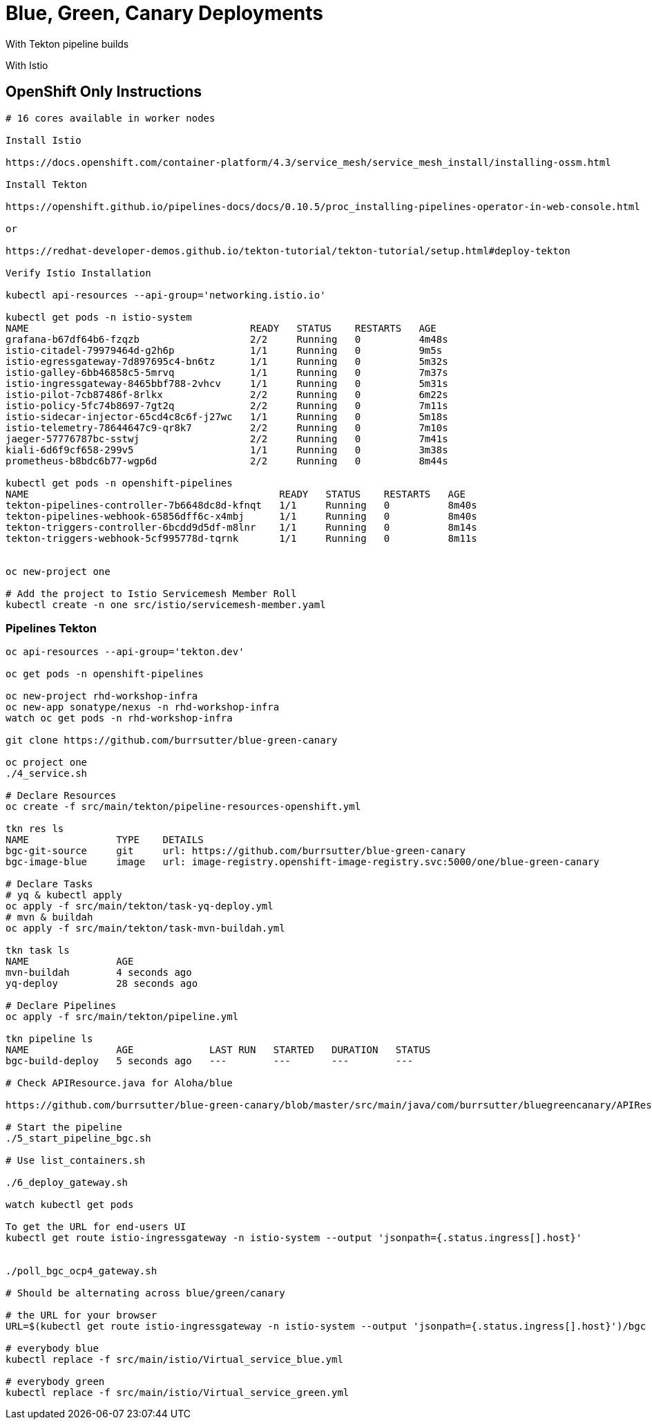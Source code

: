 = Blue, Green, Canary Deployments

With Tekton pipeline builds

With Istio 


== OpenShift Only Instructions

----
# 16 cores available in worker nodes

Install Istio 

https://docs.openshift.com/container-platform/4.3/service_mesh/service_mesh_install/installing-ossm.html

Install Tekton

https://openshift.github.io/pipelines-docs/docs/0.10.5/proc_installing-pipelines-operator-in-web-console.html

or

https://redhat-developer-demos.github.io/tekton-tutorial/tekton-tutorial/setup.html#deploy-tekton

Verify Istio Installation

kubectl api-resources --api-group='networking.istio.io'

kubectl get pods -n istio-system
NAME                                      READY   STATUS    RESTARTS   AGE
grafana-b67df64b6-fzqzb                   2/2     Running   0          4m48s
istio-citadel-79979464d-g2h6p             1/1     Running   0          9m5s
istio-egressgateway-7d897695c4-bn6tz      1/1     Running   0          5m32s
istio-galley-6bb46858c5-5mrvq             1/1     Running   0          7m37s
istio-ingressgateway-8465bbf788-2vhcv     1/1     Running   0          5m31s
istio-pilot-7cb87486f-8rlkx               2/2     Running   0          6m22s
istio-policy-5fc74b8697-7gt2q             2/2     Running   0          7m11s
istio-sidecar-injector-65cd4c8c6f-j27wc   1/1     Running   0          5m18s
istio-telemetry-78644647c9-qr8k7          2/2     Running   0          7m10s
jaeger-57776787bc-sstwj                   2/2     Running   0          7m41s
kiali-6d6f9cf658-299v5                    1/1     Running   0          3m38s
prometheus-b8bdc6b77-wgp6d                2/2     Running   0          8m44s

kubectl get pods -n openshift-pipelines
NAME                                           READY   STATUS    RESTARTS   AGE
tekton-pipelines-controller-7b6648dc8d-kfnqt   1/1     Running   0          8m40s
tekton-pipelines-webhook-65856dff6c-x4mbj      1/1     Running   0          8m40s
tekton-triggers-controller-6bcdd9d5df-m8lnr    1/1     Running   0          8m14s
tekton-triggers-webhook-5cf995778d-tqrnk       1/1     Running   0          8m11s


oc new-project one

# Add the project to Istio Servicemesh Member Roll
kubectl create -n one src/istio/servicemesh-member.yaml

----

=== Pipelines Tekton
----
oc api-resources --api-group='tekton.dev'

oc get pods -n openshift-pipelines

oc new-project rhd-workshop-infra
oc new-app sonatype/nexus -n rhd-workshop-infra
watch oc get pods -n rhd-workshop-infra

git clone https://github.com/burrsutter/blue-green-canary

oc project one
./4_service.sh

# Declare Resources
oc create -f src/main/tekton/pipeline-resources-openshift.yml

tkn res ls
NAME               TYPE    DETAILS
bgc-git-source     git     url: https://github.com/burrsutter/blue-green-canary
bgc-image-blue     image   url: image-registry.openshift-image-registry.svc:5000/one/blue-green-canary

# Declare Tasks
# yq & kubectl apply
oc apply -f src/main/tekton/task-yq-deploy.yml
# mvn & buildah
oc apply -f src/main/tekton/task-mvn-buildah.yml

tkn task ls
NAME               AGE
mvn-buildah        4 seconds ago
yq-deploy          28 seconds ago

# Declare Pipelines
oc apply -f src/main/tekton/pipeline.yml

tkn pipeline ls
NAME               AGE             LAST RUN   STARTED   DURATION   STATUS
bgc-build-deploy   5 seconds ago   ---        ---       ---        ---

# Check APIResource.java for Aloha/blue

https://github.com/burrsutter/blue-green-canary/blob/master/src/main/java/com/burrsutter/bluegreencanary/APIResource.java

# Start the pipeline
./5_start_pipeline_bgc.sh

# Use list_containers.sh 

./6_deploy_gateway.sh

watch kubectl get pods

To get the URL for end-users UI
kubectl get route istio-ingressgateway -n istio-system --output 'jsonpath={.status.ingress[].host}'


./poll_bgc_ocp4_gateway.sh

# Should be alternating across blue/green/canary

# the URL for your browser
URL=$(kubectl get route istio-ingressgateway -n istio-system --output 'jsonpath={.status.ingress[].host}')/bgc

# everybody blue
kubectl replace -f src/main/istio/Virtual_service_blue.yml

# everybody green
kubectl replace -f src/main/istio/Virtual_service_green.yml

----
